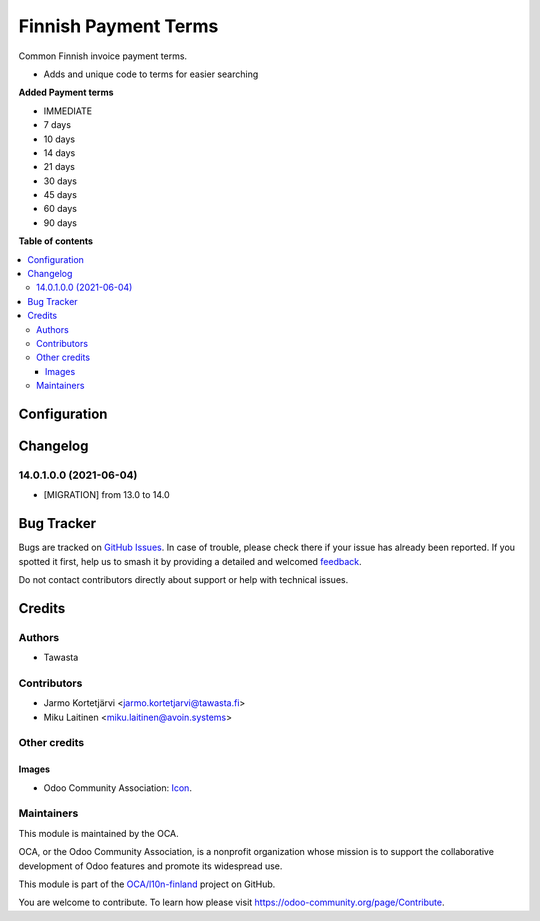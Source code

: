 =====================
Finnish Payment Terms
=====================

.. 
   !!!!!!!!!!!!!!!!!!!!!!!!!!!!!!!!!!!!!!!!!!!!!!!!!!!!
   !! This file is generated by oca-gen-addon-readme !!
   !! changes will be overwritten.                   !!
   !!!!!!!!!!!!!!!!!!!!!!!!!!!!!!!!!!!!!!!!!!!!!!!!!!!!
   !! source digest: sha256:dd2e2ef492b60d8e0dc0351154673e8fc8b4144b793c74bdc2a67724c6c643a0
   !!!!!!!!!!!!!!!!!!!!!!!!!!!!!!!!!!!!!!!!!!!!!!!!!!!!

.. |badge1| image:: https://img.shields.io/badge/maturity-Beta-yellow.png
    :target: https://odoo-community.org/page/development-status
    :alt: Beta
.. |badge2| image:: https://img.shields.io/badge/licence-AGPL--3-blue.png
    :target: http://www.gnu.org/licenses/agpl-3.0-standalone.html
    :alt: License: AGPL-3
.. |badge3| image:: https://img.shields.io/badge/github-OCA%2Fl10n--finland-lightgray.png?logo=github
    :target: https://github.com/OCA/l10n-finland/tree/17.0/l10n_fi_payment_terms
    :alt: OCA/l10n-finland
.. |badge4| image:: https://img.shields.io/badge/weblate-Translate%20me-F47D42.png
    :target: https://translation.odoo-community.org/projects/l10n-finland-17-0/l10n-finland-17-0-l10n_fi_payment_terms
    :alt: Translate me on Weblate
.. |badge5| image:: https://img.shields.io/badge/runboat-Try%20me-875A7B.png
    :target: https://runboat.odoo-community.org/builds?repo=OCA/l10n-finland&target_branch=17.0
    :alt: Try me on Runboat

|badge1| |badge2| |badge3| |badge4| |badge5|

Common Finnish invoice payment terms.

-  Adds and unique code to terms for easier searching

**Added Payment terms**

-  IMMEDIATE
-  7 days
-  10 days
-  14 days
-  21 days
-  30 days
-  45 days
-  60 days
-  90 days

**Table of contents**

.. contents::
   :local:

Configuration
=============



Changelog
=========

14.0.1.0.0 (2021-06-04)
-----------------------

-  [MIGRATION] from 13.0 to 14.0

Bug Tracker
===========

Bugs are tracked on `GitHub Issues <https://github.com/OCA/l10n-finland/issues>`_.
In case of trouble, please check there if your issue has already been reported.
If you spotted it first, help us to smash it by providing a detailed and welcomed
`feedback <https://github.com/OCA/l10n-finland/issues/new?body=module:%20l10n_fi_payment_terms%0Aversion:%2017.0%0A%0A**Steps%20to%20reproduce**%0A-%20...%0A%0A**Current%20behavior**%0A%0A**Expected%20behavior**>`_.

Do not contact contributors directly about support or help with technical issues.

Credits
=======

Authors
-------

* Tawasta

Contributors
------------

-  Jarmo Kortetjärvi <jarmo.kortetjarvi@tawasta.fi>
-  Miku Laitinen <miku.laitinen@avoin.systems>

Other credits
-------------

Images
~~~~~~

-  Odoo Community Association:
   `Icon <https://github.com/OCA/maintainer-tools/blob/master/template/module/static/description/icon.svg>`__.

Maintainers
-----------

This module is maintained by the OCA.

.. image:: https://odoo-community.org/logo.png
   :alt: Odoo Community Association
   :target: https://odoo-community.org

OCA, or the Odoo Community Association, is a nonprofit organization whose
mission is to support the collaborative development of Odoo features and
promote its widespread use.

This module is part of the `OCA/l10n-finland <https://github.com/OCA/l10n-finland/tree/17.0/l10n_fi_payment_terms>`_ project on GitHub.

You are welcome to contribute. To learn how please visit https://odoo-community.org/page/Contribute.
